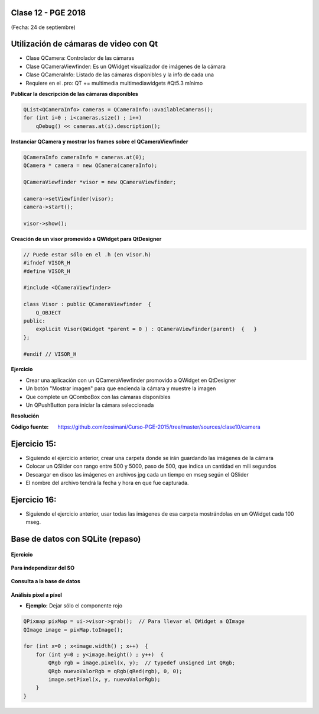 .. -*- coding: utf-8 -*-

.. _rcs_subversion:

Clase 12 - PGE 2018
===================
(Fecha: 24 de septiembre)


Utilización de cámaras de video con Qt
======================================

- Clase QCamera: Controlador de las cámaras
- Clase QCameraViewfinder: Es un QWidget visualizador de imágenes de la cámara
- Clase QCameraInfo: Listado de las cámaras disponibles y la info de cada una
- Requiere en el .pro: QT += multimedia multimediawidgets #Qt5.3 mínimo

**Publicar la descripción de las cámaras disponibles**

.. code-block::

	QList<QCameraInfo> cameras = QCameraInfo::availableCameras();
	for (int i=0 ; i<cameras.size() ; i++)  
	    qDebug() << cameras.at(i).description();

**Instanciar QCamera y mostrar los frames sobre el QCameraViewfinder**

.. code-block::

    QCameraInfo cameraInfo = cameras.at(0);
    QCamera * camera = new QCamera(cameraInfo);

    QCameraViewfinder *visor = new QCameraViewfinder;

    camera->setViewfinder(visor);
    camera->start();

    visor->show();

**Creación de un visor promovido a QWidget para QtDesigner**

.. code-block::

	// Puede estar sólo en el .h (en visor.h)
	#ifndef VISOR_H
	#define VISOR_H

	#include <QCameraViewfinder>

	class Visor : public QCameraViewfinder  {
	    Q_OBJECT
	public:
	    explicit Visor(QWidget *parent = 0 ) : QCameraViewfinder(parent)  {   }
	};

	#endif // VISOR_H

**Ejercicio**

- Crear una aplicación con un QCameraViewfinder promovido a QWidget en QtDesigner
- Un botón "Mostrar imagen" para que encienda la cámara y muestre la imagen
- Que complete un QComboBox con las cámaras disponibles
- Un QPushButton para iniciar la cámara seleccionada

**Resolución**

:Código fuente: https://github.com/cosimani/Curso-PGE-2015/tree/master/sources/clase10/camera

Ejercicio 15:
============

- Siguiendo el ejercicio anterior, crear una carpeta donde se irán guardando las imágenes de la cámara
- Colocar un QSlider con rango entre 500 y 5000, paso de 500, que indica un cantidad en mili segundos
- Descargar en disco las imágenes en archivos jpg cada un tiempo en mseg según el QSlider
- El nombre del archivo tendrá la fecha y hora en que fue capturada.

Ejercicio 16:
============

- Siguiendo el ejercicio anterior, usar todas las imágenes de esa carpeta mostrándolas en un QWidget cada 100 mseg.


Base de datos con SQLite (repaso)
========================

.. figure:: images/clase09/sqlite1.png

.. figure:: images/clase09/sqlite2.png

.. figure:: images/clase09/sqlite3.png

**Ejercicio**

.. figure:: images/clase09/ejercicio4.png

.. figure:: images/clase09/ejercicio4a.png

.. figure:: images/clase09/ejercicio4b.png

**Para independizar del SO**

.. figure:: images/clase09/independizar.png

**Consulta a la base de datos**

.. figure:: images/clase09/consultar1.png

.. figure:: images/clase09/consultar2.png



**Análisis píxel a píxel**

- **Ejemplo:** Dejar sólo el componente rojo

.. code-block::

    QPixmap pixMap = ui->visor->grab();  // Para llevar el QWidget a QImage
    QImage image = pixMap.toImage();

    for (int x=0 ; x<image.width() ; x++)  {
        for (int y=0 ; y<image.height() ; y++)  {
            QRgb rgb = image.pixel(x, y);  // typedef unsigned int QRgb;
            QRgb nuevoValorRgb = qRgb(qRed(rgb), 0, 0);
            image.setPixel(x, y, nuevoValorRgb);
        }
    }
